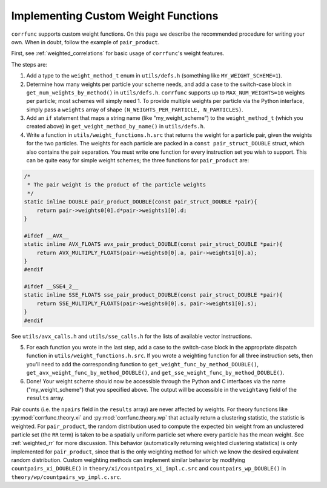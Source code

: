 .. _custom_weighting:

Implementing Custom Weight Functions
====================================

``corrfunc`` supports custom weight functions.  On this page we describe
the recommended procedure for writing your own.  When in doubt, follow
the example of ``pair_product``.

First, see :ref:`weighted_correlations` for basic usage of ``corrfunc``'s weight features.

The steps are:

#. Add a type to the ``weight_method_t`` enum in ``utils/defs.h`` (something like ``MY_WEIGHT_SCHEME=1``).

#. Determine how many weights per particle your scheme needs, and add a case to the switch-case block in ``get_num_weights_by_method()`` in ``utils/defs.h``.  ``corrfunc`` supports up to ``MAX_NUM_WEIGHTS=10`` weights per particle; most schemes will simply need 1.  To provide multiple weights per particle via the Python interface, simply pass a ``weights`` array of shape ``(N_WEIGHTS_PER_PARTICLE, N_PARTICLES)``.

#. Add an ``if`` statement that maps a string name (like "my_weight_scheme") to the ``weight_method_t`` (which you created above) in ``get_weight_method_by_name()`` in ``utils/defs.h``.

#. Write a function in ``utils/weight_functions.h.src`` that returns the weight for a particle pair, given the weights for the two particles.  The weights for each particle are packed in a ``const pair_struct_DOUBLE`` struct, which also contains the pair separation.  You must write one function for every instruction set you wish to support.  This can be quite easy for simple weight schemes; the three functions for ``pair_product`` are:

.. code-block:: c

    /*
     * The pair weight is the product of the particle weights
     */
    static inline DOUBLE pair_product_DOUBLE(const pair_struct_DOUBLE *pair){
        return pair->weights0[0].d*pair->weights1[0].d;
    }

    #ifdef __AVX__
    static inline AVX_FLOATS avx_pair_product_DOUBLE(const pair_struct_DOUBLE *pair){
        return AVX_MULTIPLY_FLOATS(pair->weights0[0].a, pair->weights1[0].a);
    }
    #endif

    #ifdef __SSE4_2__
    static inline SSE_FLOATS sse_pair_product_DOUBLE(const pair_struct_DOUBLE *pair){
        return SSE_MULTIPLY_FLOATS(pair->weights0[0].s, pair->weights1[0].s);
    }
    #endif
    
See ``utils/avx_calls.h`` and ``utils/sse_calls.h`` for the lists of available vector instructions.

5. For each function you wrote in the last step, add a case to the switch-case block in the appropriate dispatch function in ``utils/weight_functions.h.src``.  If you wrote a weighting function for all three instruction sets, then you'll need to add the corresponding function to ``get_weight_func_by_method_DOUBLE()``, ``get_avx_weight_func_by_method_DOUBLE()``, and  ``get_sse_weight_func_by_method_DOUBLE()``.

#. Done!  Your weight scheme should now be accessible through the Python and C interfaces via the name ("my_weight_scheme") that you specified above.  The output will be accessible in the ``weightavg`` field of the ``results`` array.

Pair counts (i.e. the ``npairs`` field in the ``results`` array)
are never affected by weights.  For theory functions like :py:mod:`corrfunc.theory.xi` and :py:mod:`corrfunc.theory.wp`
that actually return a clustering statistic, the statistic is weighted.
For ``pair_product``, the random distribution used to compute the
expected bin weight from an unclustered particle set (the ``RR`` term)
is taken to be a spatially uniform particle set where every particle
has the mean weight.  See :ref:`weighted_rr` for more discussion.
This behavior (automatically returning weighted clustering statistics)
is only implemented for ``pair_product``, since that is the only weighting
method for which we know the desired equivalent random distribution.
Custom weighting methods can implement similar behavior by modifying
``countpairs_xi_DOUBLE()`` in ``theory/xi/countpairs_xi_impl.c.src`` and
``countpairs_wp_DOUBLE()`` in ``theory/wp/countpairs_wp_impl.c.src``.
